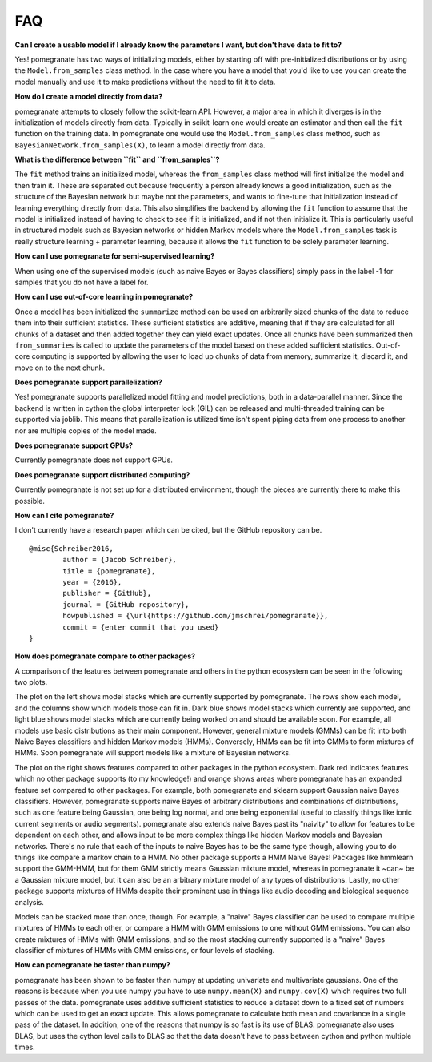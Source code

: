 .. _faq:

FAQ
===

**Can I create a usable model if I already know the parameters I want, but don't have data to fit to?**

Yes! pomegranate has two ways of initializing models, either by starting off with pre-initialized distributions or by using the ``Model.from_samples`` class method. In the case where you have a model that you'd like to use you can create the model manually and use it to make predictions without the need to fit it to data.

**How do I create a model directly from data?**

pomegranate attempts to closely follow the scikit-learn API. However, a major area in which it diverges is in the initialization of models directly from data. Typically in scikit-learn one would create an estimator and then call the ``fit`` function on the training data. In pomegranate one would use the ``Model.from_samples`` class method, such as ``BayesianNetwork.from_samples(X)``, to learn a model directly from data.

**What is the difference between ``fit`` and ``from_samples``?**

The ``fit`` method trains an initialized model, whereas the ``from_samples`` class method will first initialize the model and then train it. These are separated out because frequently a person already knows a good initialization, such as the structure of the Bayesian network but maybe not the parameters, and wants to fine-tune that initialization instead of learning everything directly from data. This also simplifies the backend by allowing the ``fit`` function to assume that the model is initialized instead of having to check to see if it is initialized, and if not then initialize it. This is particularly useful in structured models such as Bayesian networks or hidden Markov models where the ``Model.from_samples`` task is really structure learning + parameter learning, because it allows the ``fit`` function to be solely parameter learning.

**How can I use pomegranate for semi-supervised learning?**

When using one of the supervised models (such as naive Bayes or Bayes classifiers) simply pass in the label -1 for samples that you do not have a label for.

**How can I use out-of-core learning in pomegranate?**

Once a model has been initialized the ``summarize`` method can be used on arbitrarily sized chunks of the data to reduce them into their sufficient statistics. These sufficient statistics are additive, meaning that if they are calculated for all chunks of a dataset and then added together they can yield exact updates. Once all chunks have been summarized then ``from_summaries`` is called to update the parameters of the model based on these added sufficient statistics. Out-of-core computing is supported by allowing the user to load up chunks of data from memory, summarize it, discard it, and move on to the next chunk.

**Does pomegranate support parallelization?**

Yes! pomegranate supports parallelized model fitting and model predictions, both in a data-parallel manner. Since the backend is written in cython the global interpreter lock (GIL) can be released and multi-threaded training can be supported via joblib. This means that parallelization is utilized time isn't spent piping data from one process to another nor are multiple copies of the model made. 

**Does pomegranate support GPUs?**

Currently pomegranate does not support GPUs.

**Does pomegranate support distributed computing?**

Currently pomegranate is not set up for a distributed environment, though the pieces are currently there to make this possible.

**How can I cite pomegranate?**

I don't currently have a research paper which can be cited, but the GitHub repository can be.

::

	@misc{Schreiber2016,
		author = {Jacob Schreiber},
		title = {pomegranate},
		year = {2016},
		publisher = {GitHub},
		journal = {GitHub repository},
		howpublished = {\url{https://github.com/jmschrei/pomegranate}},
		commit = {enter commit that you used}
	}

**How does pomegranate compare to other packages?**

A comparison of the features between pomegranate and others in the python ecosystem can be seen in the following two plots.

.. image:: logo/pomegranate_comparison.png

The plot on the left shows model stacks which are currently supported by pomegranate. The rows show each model, and the columns show which models those can fit in. Dark blue shows model stacks which currently are supported, and light blue shows model stacks which are currently being worked on and should be available soon. For example, all models use basic distributions as their main component. However, general mixture models (GMMs) can be fit into both Naive Bayes classifiers and hidden Markov models (HMMs). Conversely, HMMs can be fit into GMMs to form mixtures of HMMs. Soon pomegranate will support models like a mixture of Bayesian networks. 

The plot on the right shows features compared to other packages in the python ecosystem. Dark red indicates features which no other package supports (to my knowledge!) and orange shows areas where pomegranate has an expanded feature set compared to other packages. For example, both pomegranate and sklearn support Gaussian naive Bayes classifiers. However, pomegranate supports naive Bayes of arbitrary distributions and combinations of distributions, such as one feature being Gaussian, one being log normal, and one being exponential (useful to classify things like ionic current segments or audio segments). pomegranate also extends naive Bayes past its "naivity" to allow for features to be dependent on each other, and allows input to be more complex things like hidden Markov models and Bayesian networks. There's no rule that each of the inputs to naive Bayes has to be the same type though, allowing you to do things like compare a markov chain to a HMM. No other package supports a HMM Naive Bayes! Packages like hmmlearn support the GMM-HMM, but for them GMM strictly means Gaussian mixture model, whereas in pomegranate it ~can~ be a Gaussian mixture model, but it can also be an arbitrary mixture model of any types of distributions. Lastly, no other package supports mixtures of HMMs despite their prominent use in things like audio decoding and biological sequence analysis.

Models can be stacked more than once, though. For example, a "naive" Bayes classifier can be used to compare multiple mixtures of HMMs to each other, or compare a HMM with GMM emissions to one without GMM emissions. You can also create mixtures of HMMs with GMM emissions, and so the most stacking currently supported is a "naive" Bayes classifier of mixtures of HMMs with GMM emissions, or four levels of stacking.

**How can pomegranate be faster than numpy?**

pomegranate has been shown to be faster than numpy at updating univariate and multivariate gaussians. One of the reasons is because when you use numpy you have to use ``numpy.mean(X)`` and ``numpy.cov(X)`` which requires two full passes of the data. pomegranate uses additive sufficient statistics to reduce a dataset down to a fixed set of numbers which can be used to get an exact update. This allows pomegranate to calculate both mean and covariance in a single pass of the dataset. In addition, one of the reasons that numpy is so fast is its use of BLAS. pomegranate also uses BLAS, but uses the cython level calls to BLAS so that the data doesn't have to pass between cython and python multiple times.
